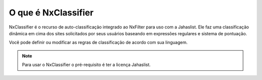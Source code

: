 *********************
O que é NxClassifier
*********************

NxClassifier é o recurso de auto-classificação integrado ao NxFilter para uso com a Jahaslist. Ele faz uma classificação dinâmica em cima dos sites solicitados por seus usuários baseando em expressões regulares e sistema de pontuação.

Você pode definir ou modificar as regras de classificação de acordo com sua linguagem.


.. note ::

  Para usar o NxClassifier o pré-requisito é ter a licença Jahaslist.
